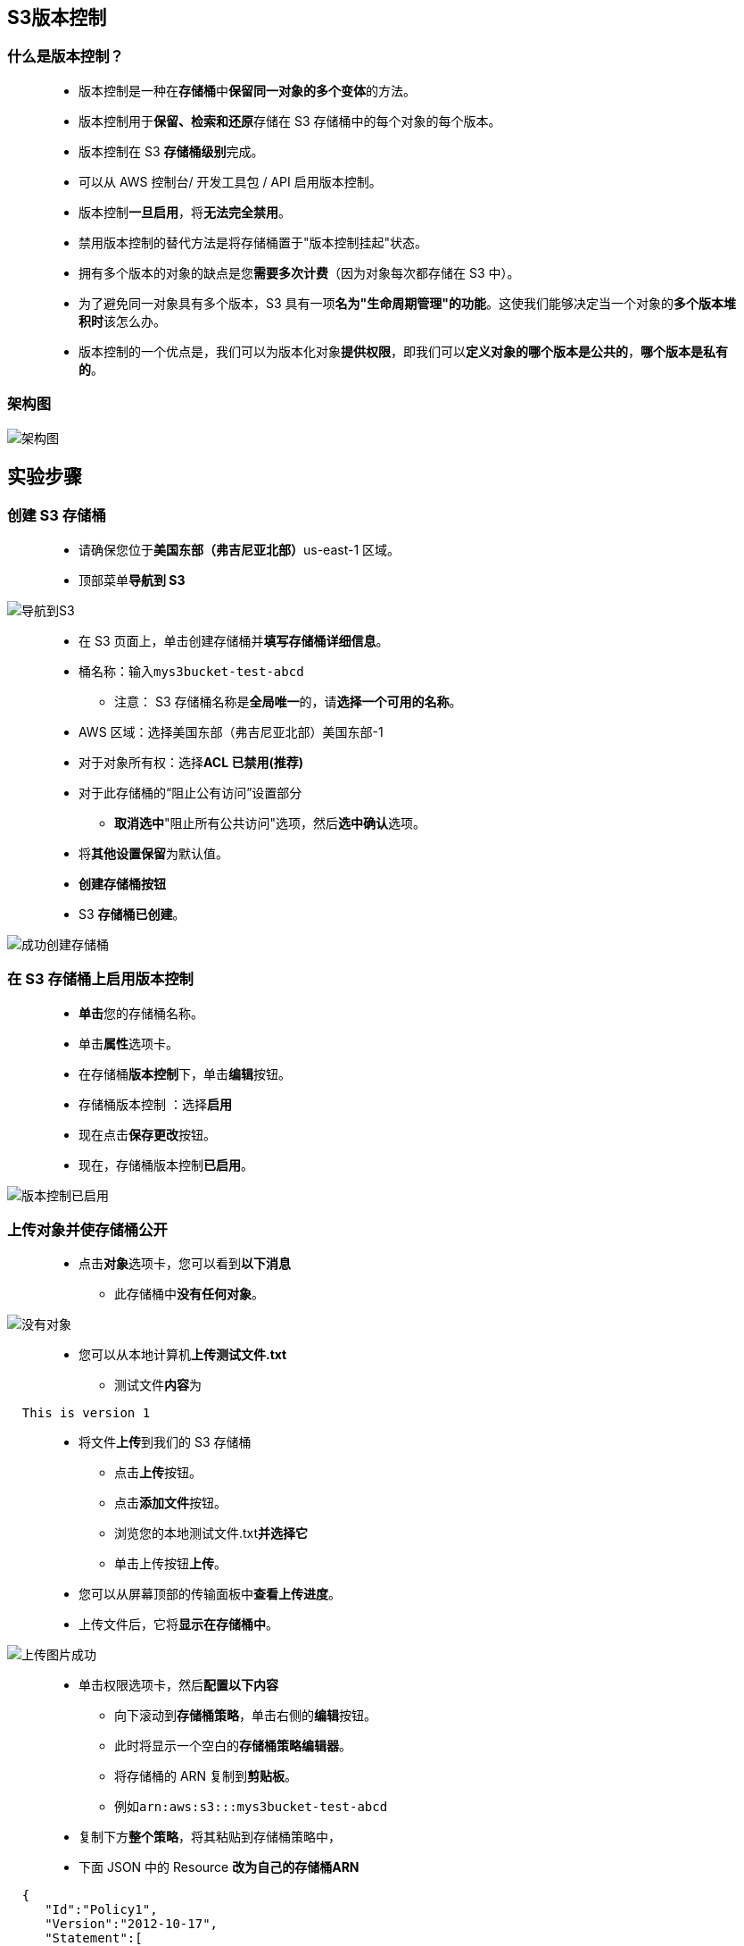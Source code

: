 
## S3版本控制


=== 什么是版本控制？

> - 版本控制是一种在**存储桶**中**保留同一对象的多个变体**的方法。
> - 版本控制用于**保留、检索和还原**存储在 S3 存储桶中的每个对象的每个版本。
> - 版本控制在 S3 **存储桶级别**完成。
> - 可以从 AWS 控制台/ 开发工具包 / API 启用版本控制。
> - 版本控制**一旦启用**，将**无法完全禁用**。
> - 禁用版本控制的替代方法是将存储桶置于"版本控制挂起"状态。
> - 拥有多个版本的对象的缺点是您**需要多次计费**（因为对象每次都存储在 S3 中）。
> - 为了避免同一对象具有多个版本，S3 具有一项**名为"生命周期管理"的功能**。这使我们能够决定当一个对象的**多个版本堆积时**该怎么办。
> - 版本控制的一个优点是，我们可以为版本化对象**提供权限**，即我们可以**定义对象的哪个版本是公共的**，**哪个版本是私有的**。

=== 架构图

image::/图片/18图片/架构图.png[架构图]


== 实验步骤

=== 创建 S3 存储桶

> - 请确保您位于**美国东部（弗吉尼亚北部）**us-east-1 区域。
> - 顶部菜单**导航到 S3**

image::/图片/09图片/导航到S3.png[导航到S3]

> - 在 S3 页面上，单击``创建存储桶``并**填写存储桶详细信息**。
> - 桶名称：输入``mys3bucket-test-abcd``
> * 注意： S3 存储桶名称是**全局唯一**的，请**选择一个可用的名称**。
> - AWS 区域：选择美国东部（弗吉尼亚北部）美国东部-1
> - 对于对象所有权：选择**ACL 已禁用(推荐)**
> - 对于此存储桶的“阻止公有访问”设置部分
> * **取消选中**"阻止所有公共访问"选项，然后**选中确认**选项。
> - 将**其他设置保留**为默认值。
> - **创建存储桶按钮**
> - S3 **存储桶已创建**。

image::/图片/17图片/成功创建存储桶.png[成功创建存储桶]


=== 在 S3 存储桶上启用版本控制

> - **单击**您的存储桶名称。
> - 单击**属性**选项卡。
> - 在存储桶**版本控制**下，单击**编辑**按钮。
> - 存储桶版本控制 ：选择**启用**
> - 现在点击**保存更改**按钮。
> - 现在，存储桶版本控制**已启用**。

image::/图片/18图片/版本控制已启用.png[版本控制已启用]


=== 上传对象并使存储桶公开

> - 点击**对象**选项卡，您可以看到**以下消息**
> * 此存储桶中**没有任何对象**。

image::/图片/17图片/没有对象.png[没有对象]

> - 您可以从本地计算机**上传测试文件.txt**
> * 测试文件**内容**为

```txt
  This is version 1
```

> - 将文件**上传**到我们的 S3 存储桶
> * 点击**上传**按钮。
> * 点击**添加文件**按钮。
> * 浏览您的本地测试文件.txt**并选择它**
> * 单击上传按钮**上传**。
> - 您可以从屏幕顶部的传输面板中**查看上传进度**。
> - 上传文件后，它将**显示在存储桶中**。

image::/图片/18图片/上传图片成功.png[上传图片成功]

> - 单击``权限``选项卡，然后**配置以下内容**
> * 向下滚动到**存储桶策略**，单击右侧的**编辑**按钮。
> * 此时将显示一个空白的**存储桶策略编辑器**。
> * 将存储桶的 ARN 复制到**剪贴板**。
> * 例如``arn:aws:s3:::mys3bucket-test-abcd``
> - 复制下方**整个策略**，将其粘贴到存储桶策略中，
> - 下面 JSON 中的 Resource **改为自己的存储桶ARN**

```json
  {
     "Id":"Policy1",
     "Version":"2012-10-17",
     "Statement":[
        {
           "Sid":"Stmt1",
           "Action":[
              "s3:GetObject"
           ],
           "Effect":"Allow",
           "Resource":"replace-this-string-from-your-bucket-arn/*",
           "Principal":"*"
        }
     ]
  }
```

image::/图片/17图片/存储桶策略.png[存储桶策略]

> - 点击``保存更改``按钮。
> - 现在**再次打开**"对象"选项卡
> - 选择对象名称，然后单击**"复制URL"**。
> - 打开一个新选项卡，粘贴URL，您将获得以下**输出**。


image::/图片/18图片/版本1.png[版本1]


---

=== 上传文件的不同版本

> - 现在，在本地文本编辑器中打开**测试文件.txt**文件，并将文件内容**更新为**

```txt
  This is version 2
```

> - 点击**上传**按钮。
> - 点击**添加文件**按钮。
> - 浏览您的本地测试文件.txt**并选择它**
> - 单击上传按钮**上传**。
> - 点击屏幕右上角的**关闭**按钮。
> - 成功上传文件后，复制对象 URL 并将其**粘贴到浏览器中**。
> - 您应该会看到所上传文件的**最新版本**。

image::/图片/18图片/版本2.png[版本2]


> - 同样，再次编辑**测试文件.txt**并将**内容更新为**

```txt
  This is version 3
```

> - 然后将文件**上传到存储桶**中，并在**浏览器中检查**

---


=== 测试对象的版本控制


> - 打开您的 S3 存储桶，单击**显示版本**。您将获得测试文件.txt的**版本列表**。


image::/图片/18图片/显示版本.png[显示版本]


> - 现在**删除第一个对象**，并尝试在**浏览器中查看对象**。


image::/图片/18图片/删除第一个文件.png[删除第一个文件]


> - 您将获得"This is version 2"的**输出**。
> - 因此，当您从存储桶中**删除对象时**，存储桶指针将**指向以前可用的版本**。



---



